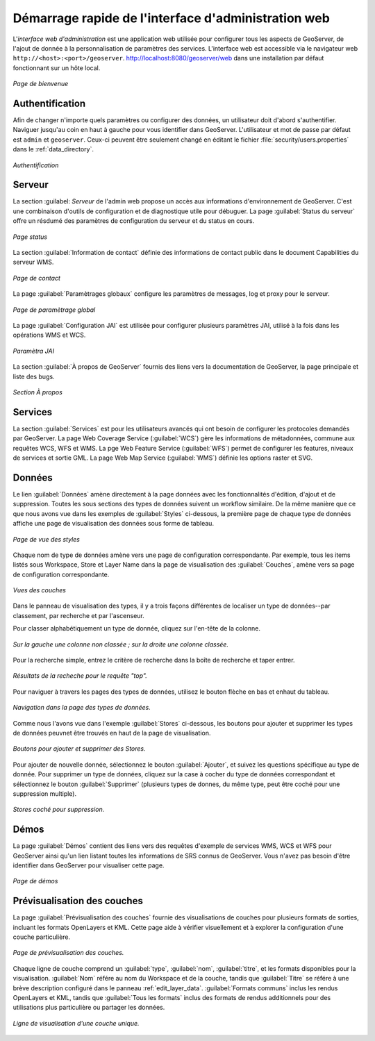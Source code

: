 .. _web_admin_quickstart:

Démarrage rapide de l'interface d'administration web
=====================================================

L'*interface web d'administration* est une application web utilisée pour 
configurer tous les aspects de GeoServer, de l'ajout de donnée à la personnalisation 
de paramètres des services. L'interface web est accessible via le navigateur web 
``http://<host>:<port>/geoserver``. http://localhost:8080/geoserver/web dans une 
installation par défaut fonctionnant sur un hôte local.

.. figure:: web-admin.png
   :align: center
   
   *Page de bienvenue*

.. _logging_in:

Authentification
-----------------

Afin de changer n'importe quels paramètres ou configurer des données, un utilisateur 
doit d'abord s'authentifier. Naviguer jusqu'au coin en haut à gauche pour vous 
identifier dans GeoServer. L'utilisateur et mot de passe par défaut est ``admin`` 
et ``geoserver``.  Ceux-ci peuvent être seulement changé en éditant le fichier 
:file:`security/users.properties` dans le :ref:`data_directory`.  

.. figure:: login-page.png
   :align: center

   *Authentification*

Serveur
--------
La section :guilabel: `Serveur` de l'admin web propose un accès aux informations 
d'environnement de GeoServer. C'est une combinaison d'outils de configuration et 
de diagnostique utile pour débuguer. La page :guilabel:`Status du serveur` offre 
un résdumé des paramètres de configuration du serveur et du status en cours.

.. figure:: ../../webadmin/images/server_status.png
   :align: center
   
   *Page status*

La section :guilabel:`Information de contact` définie des informations de contact 
public dans le document Capabilities du serveur WMS.

.. figure:: ../../webadmin/images/server_contact.png
   :align: center
   
   *Page de contact*

La page :guilabel:`Paramètrages globaux` configure les paramètres de messages, 
log et proxy pour le serveur.

.. figure:: ../../webadmin/images/server_globalsettings.png
   :align: center
   
   *Page de paramètrage global*

La page :guilabel:`Configuration JAI` est utilisée pour configurer plusieurs 
paramètres JAI, utilisé à la fois dans les opérations WMS et WCS.

.. figure:: ../../webadmin/images/server_JAI.png
   :align: center

   *Paramètra JAI*

La section :guilabel:`À propos de GeoServer` fournis des liens vers la documentation 
de GeoServer, la page principale et liste des bugs.

.. figure:: about-geoserver.png
   :align: center

   *Section À propos*

Services
--------

La section :guilabel:`Services` est pour les utilisateurs avancés qui ont besoin 
de configurer les protocoles demandés par GeoServer. La page Web Coverage Service 
(:guilabel:`WCS`) gère les informations de métadonnées, commune aux requêtes WCS, 
WFS et WMS.  La pge Web Feature Service (:guilabel:`WFS`) permet de configurer 
les features, niveaux de services et sortie GML. La page Web Map Service 
(:guilabel:`WMS`) définie les options raster et SVG.

Données
--------

Le lien :guilabel:`Données` amène directement à la page données avec les 
fonctionnalités d'édition, d'ajout et de suppression. Toutes les sous sections des 
types de données suivent un workflow similaire. De la même manière que ce que nous 
avons vue dans les exemples de :guilabel:`Styles` ci-dessous, la première page de 
chaque type de données affiche une page de visualisation des données sous forme 
de tableau.

.. figure:: ../../webadmin/images/data_style.png
   :align: center
   
   *Page de vue des styles*

Chaque nom de type de données amène vers une page de configuration correspondante. 
Par exemple, tous les items listés sous Workspace, Store et Layer Name dans la 
page de visualisation des :guilabel:`Couches`, amène vers sa page de configuration 
correspondante.

.. figure:: ../../webadmin/images/data_layers.png
   :align: center
   
   *Vues des couches*

Dans le panneau de visualisation des types, il y a trois façons différentes de 
localiser un type de données--par classement, par recherche et par l'ascenseur.

Pour classer alphabétiquement un type de donnée, cliquez sur l'en-tête de la 
colonne.

.. figure:: ../../webadmin/images/data_sort.png
   :align: center
   
   *Sur la gauche une colonne non classée ; sur la droite une colonne classée.*

Pour la recherche simple, entrez le critère de recherche dans la boîte de 
recherche et taper entrer.

.. figure:: ../../webadmin/images/data_search_results.png
   :align: center

   *Résultats de la recheche pour le requête "top".*

Pour naviguer à travers les pages des types de données, utilisez le bouton flèche 
en bas et enhaut du tableau.

.. figure:: data_scroll.png
   :align: center

   *Navigation dans la page des types de données.*

Comme nous l'avons vue dans l'exemple :guilabel:`Stores` ci-dessous, les boutons 
pour ajouter et supprimer les types de données peuvnet être trouvés en haut de la 
page de visualisation.

.. figure:: ../../webadmin/images/data_stores_add_remove.png
   :align: center
   
   *Boutons pour ajouter et supprimer des Stores.*

Pour ajouter de nouvelle donnée, sélectionnez le bouton :guilabel:`Ajouter`, et 
suivez les questions spécifique au type de donnée. Pour supprimer un type de 
données, cliquez sur la case à cocher du type de données correspondant et 
sélectionnez le bouton :guilabel:`Supprimer` (plusieurs types de donnes, du 
même type, peut être coché pour une suppression multiple).

.. figure:: ../../webadmin/images/data_stores_delete.png
   :align: center

   *Stores coché pour suppression.*

Démos
-----
La page :guilabel:`Démos` contient des liens vers des requêtes d'exemple de 
services WMS, WCS et WFS pour GeoServer ainsi qu'un lien listant toutes les 
informations de SRS connus de GeoServer. Vous n'avez pas besoin d'être identifier 
dans GeoServer pour visualiser cette page.

.. figure:: ../../webadmin/images/demos_view.png
   :align: center
   
   *Page de démos*

Prévisualisation des couches
-----------------------------

La page :guilabel:`Prévisualisation des couches` fournie des visualisations de 
couches pour plusieurs formats de sorties, incluant les formats OpenLayers et KML. 
Cette page aide à vérifier visuellement et à explorer la configuration d'une 
couche particulière.

.. figure:: ../../webadmin/images/preview_list.png
   :align: center
   
   *Page de prévisualisation des couches.*

Chaque ligne de couche comprend un :guilabel:`type`, :guilabel:`nom`, 
:guilabel:`titre`, et les formats disponibles pour la visualisation. 
:guilabel:`Nom` référe au nom du Workspace et de la couche, tandis que 
:guilabel:`Titre` se référe à une brève description configuré dans le panneau 
:ref:`edit_layer_data`. :guilabel:`Formats communs` inclus les rendus OpenLayers 
et KML, tandis que :guilabel:`Tous les formats` inclus des formats de rendus 
additionnels pour des utilisations plus particulière ou partager les données.

.. figure:: ../../webadmin/images/preview_row.png
   :align: center
   
   *Ligne de visualisation d'une couche unique.*

.. yjacolin at free.fr 2011/07/07 r16069
